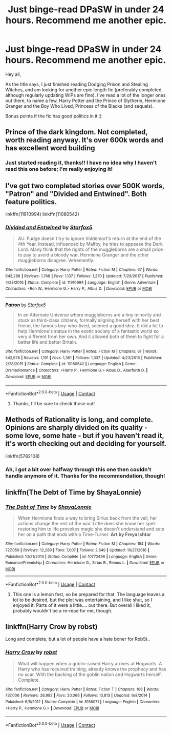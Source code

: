 #+TITLE: Just binge-read DPaSW in under 24 hours. Recommend me another epic.

* Just binge-read DPaSW in under 24 hours. Recommend me another epic.
:PROPERTIES:
:Author: Flye_Autumne
:Score: 11
:DateUnix: 1525924732.0
:DateShort: 2018-May-10
:FlairText: Request
:END:
Hey all,

As the title says, I just finished reading Dodging Prison and Stealing Witches, and am looking for another epic length fic (preferably completed, although regularly updating WIPs are fine). I've read a lot of the longer ones out there, to name a few, Harry Potter and the Prince of Slytherin, Hermione Granger and the Boy Who Lived, Princess of the Blacks (and sequels).

Bonus points if the fic has good politics in it :)


** Prince of the dark kingdom. Not completed, worth reading anyway. It's over 600k words and has excellent word building
:PROPERTIES:
:Author: ElChickenGrande
:Score: 11
:DateUnix: 1525935565.0
:DateShort: 2018-May-10
:END:

*** Just started reading it, thanks!! I have no idea why I haven't read this one before; I'm really enjoying it!
:PROPERTIES:
:Author: Flye_Autumne
:Score: 3
:DateUnix: 1525980624.0
:DateShort: 2018-May-11
:END:


** I've got two completed stories over 500K words, "Patron" and "Divided and Entwined". Both feature politics.

linkffn(11910994) linkffn(11080542)
:PROPERTIES:
:Author: Starfox5
:Score: 4
:DateUnix: 1525947206.0
:DateShort: 2018-May-10
:END:

*** [[https://www.fanfiction.net/s/11910994/1/][*/Divided and Entwined/*]] by [[https://www.fanfiction.net/u/2548648/Starfox5][/Starfox5/]]

#+begin_quote
  AU. Fudge doesn't try to ignore Voldemort's return at the end of the 4th Year. Instead, influenced by Malfoy, he tries to appease the Dark Lord. Many think that the rights of the muggleborns are a small price to pay to avoid a bloody war. Hermione Granger and the other muggleborns disagree. Vehemently.
#+end_quote

^{/Site/:} ^{fanfiction.net} ^{*|*} ^{/Category/:} ^{Harry} ^{Potter} ^{*|*} ^{/Rated/:} ^{Fiction} ^{M} ^{*|*} ^{/Chapters/:} ^{67} ^{*|*} ^{/Words/:} ^{643,288} ^{*|*} ^{/Reviews/:} ^{1,748} ^{*|*} ^{/Favs/:} ^{1,137} ^{*|*} ^{/Follows/:} ^{1,270} ^{*|*} ^{/Updated/:} ^{7/29/2017} ^{*|*} ^{/Published/:} ^{4/23/2016} ^{*|*} ^{/Status/:} ^{Complete} ^{*|*} ^{/id/:} ^{11910994} ^{*|*} ^{/Language/:} ^{English} ^{*|*} ^{/Genre/:} ^{Adventure} ^{*|*} ^{/Characters/:} ^{<Ron} ^{W.,} ^{Hermione} ^{G.>} ^{Harry} ^{P.,} ^{Albus} ^{D.} ^{*|*} ^{/Download/:} ^{[[http://www.ff2ebook.com/old/ffn-bot/index.php?id=11910994&source=ff&filetype=epub][EPUB]]} ^{or} ^{[[http://www.ff2ebook.com/old/ffn-bot/index.php?id=11910994&source=ff&filetype=mobi][MOBI]]}

--------------

[[https://www.fanfiction.net/s/11080542/1/][*/Patron/*]] by [[https://www.fanfiction.net/u/2548648/Starfox5][/Starfox5/]]

#+begin_quote
  In an Alternate Universe where muggleborns are a tiny minority and stuck as third-class citizens, formally aligning herself with her best friend, the famous boy-who-lived, seemed a good idea. It did a lot to help Hermione's status in the exotic society of a fantastic world so very different from her own. And it allowed both of them to fight for a better life and better Britain.
#+end_quote

^{/Site/:} ^{fanfiction.net} ^{*|*} ^{/Category/:} ^{Harry} ^{Potter} ^{*|*} ^{/Rated/:} ^{Fiction} ^{M} ^{*|*} ^{/Chapters/:} ^{61} ^{*|*} ^{/Words/:} ^{542,678} ^{*|*} ^{/Reviews/:} ^{1,191} ^{*|*} ^{/Favs/:} ^{1,361} ^{*|*} ^{/Follows/:} ^{1,337} ^{*|*} ^{/Updated/:} ^{4/23/2016} ^{*|*} ^{/Published/:} ^{2/28/2015} ^{*|*} ^{/Status/:} ^{Complete} ^{*|*} ^{/id/:} ^{11080542} ^{*|*} ^{/Language/:} ^{English} ^{*|*} ^{/Genre/:} ^{Drama/Romance} ^{*|*} ^{/Characters/:} ^{<Harry} ^{P.,} ^{Hermione} ^{G.>} ^{Albus} ^{D.,} ^{Aberforth} ^{D.} ^{*|*} ^{/Download/:} ^{[[http://www.ff2ebook.com/old/ffn-bot/index.php?id=11080542&source=ff&filetype=epub][EPUB]]} ^{or} ^{[[http://www.ff2ebook.com/old/ffn-bot/index.php?id=11080542&source=ff&filetype=mobi][MOBI]]}

--------------

*FanfictionBot*^{2.0.0-beta} | [[https://github.com/tusing/reddit-ffn-bot/wiki/Usage][Usage]] | [[https://www.reddit.com/message/compose?to=tusing][Contact]]
:PROPERTIES:
:Author: FanfictionBot
:Score: 1
:DateUnix: 1525947210.0
:DateShort: 2018-May-10
:END:

**** Thanks, I'll be sure to check those out!
:PROPERTIES:
:Author: Flye_Autumne
:Score: 1
:DateUnix: 1525980639.0
:DateShort: 2018-May-11
:END:


** Methods of Rationality is long, and complete. Opinions are sharply divided on its quality - some love, some hate - but if you haven't read it, it's worth checking out and deciding for yourself.

linkffn(5782108)
:PROPERTIES:
:Author: thrawnca
:Score: 3
:DateUnix: 1525956361.0
:DateShort: 2018-May-10
:END:

*** Ah, I got a bit over halfway through this one then couldn't handle anymore of it. Thanks for the recommendation, though!
:PROPERTIES:
:Author: Flye_Autumne
:Score: 3
:DateUnix: 1525980682.0
:DateShort: 2018-May-11
:END:


** linkffn(The Debt of Time by ShayaLonnie)
:PROPERTIES:
:Author: openthekey
:Score: 2
:DateUnix: 1525988025.0
:DateShort: 2018-May-11
:END:

*** [[https://www.fanfiction.net/s/10772496/1/][*/The Debt of Time/*]] by [[https://www.fanfiction.net/u/5869599/ShayaLonnie][/ShayaLonnie/]]

#+begin_quote
  When Hermione finds a way to bring Sirius back from the veil, her actions change the rest of the war. Little does she know her spell restoring him to life provokes magic she doesn't understand and sets her on a path that ends with a Time-Turner. *Art by Freya Ishtar*
#+end_quote

^{/Site/:} ^{fanfiction.net} ^{*|*} ^{/Category/:} ^{Harry} ^{Potter} ^{*|*} ^{/Rated/:} ^{Fiction} ^{M} ^{*|*} ^{/Chapters/:} ^{154} ^{*|*} ^{/Words/:} ^{727,059} ^{*|*} ^{/Reviews/:} ^{12,289} ^{*|*} ^{/Favs/:} ^{7,007} ^{*|*} ^{/Follows/:} ^{2,849} ^{*|*} ^{/Updated/:} ^{10/27/2016} ^{*|*} ^{/Published/:} ^{10/21/2014} ^{*|*} ^{/Status/:} ^{Complete} ^{*|*} ^{/id/:} ^{10772496} ^{*|*} ^{/Language/:} ^{English} ^{*|*} ^{/Genre/:} ^{Romance/Friendship} ^{*|*} ^{/Characters/:} ^{Hermione} ^{G.,} ^{Sirius} ^{B.,} ^{Remus} ^{L.} ^{*|*} ^{/Download/:} ^{[[http://www.ff2ebook.com/old/ffn-bot/index.php?id=10772496&source=ff&filetype=epub][EPUB]]} ^{or} ^{[[http://www.ff2ebook.com/old/ffn-bot/index.php?id=10772496&source=ff&filetype=mobi][MOBI]]}

--------------

*FanfictionBot*^{2.0.0-beta} | [[https://github.com/tusing/reddit-ffn-bot/wiki/Usage][Usage]] | [[https://www.reddit.com/message/compose?to=tusing][Contact]]
:PROPERTIES:
:Author: FanfictionBot
:Score: 1
:DateUnix: 1525988028.0
:DateShort: 2018-May-11
:END:

**** This one is a lemon fest, so be prepared for that. The language leaves a lot to be desired, but the plot was entertaining, and I like shut, so I enjoyed it. Parts of it were a little.... out there. But overall I liked it, probably wouldn't be a re-read for me, though.
:PROPERTIES:
:Author: medievaleagle
:Score: 1
:DateUnix: 1526089137.0
:DateShort: 2018-May-12
:END:


** linkffn(Harry Crow by robst)

Long and complete, but a lot of people have a hate boner for RobSt..
:PROPERTIES:
:Author: Wirenfeldt
:Score: -3
:DateUnix: 1525983339.0
:DateShort: 2018-May-11
:END:

*** [[https://www.fanfiction.net/s/8186071/1/][*/Harry Crow/*]] by [[https://www.fanfiction.net/u/1451358/robst][/robst/]]

#+begin_quote
  What will happen when a goblin-raised Harry arrives at Hogwarts. A Harry who has received training, already knows the prophecy and has no scar. With the backing of the goblin nation and Hogwarts herself. Complete.
#+end_quote

^{/Site/:} ^{fanfiction.net} ^{*|*} ^{/Category/:} ^{Harry} ^{Potter} ^{*|*} ^{/Rated/:} ^{Fiction} ^{T} ^{*|*} ^{/Chapters/:} ^{106} ^{*|*} ^{/Words/:} ^{737,006} ^{*|*} ^{/Reviews/:} ^{26,992} ^{*|*} ^{/Favs/:} ^{20,066} ^{*|*} ^{/Follows/:} ^{13,813} ^{*|*} ^{/Updated/:} ^{6/8/2014} ^{*|*} ^{/Published/:} ^{6/5/2012} ^{*|*} ^{/Status/:} ^{Complete} ^{*|*} ^{/id/:} ^{8186071} ^{*|*} ^{/Language/:} ^{English} ^{*|*} ^{/Characters/:} ^{<Harry} ^{P.,} ^{Hermione} ^{G.>} ^{*|*} ^{/Download/:} ^{[[http://www.ff2ebook.com/old/ffn-bot/index.php?id=8186071&source=ff&filetype=epub][EPUB]]} ^{or} ^{[[http://www.ff2ebook.com/old/ffn-bot/index.php?id=8186071&source=ff&filetype=mobi][MOBI]]}

--------------

*FanfictionBot*^{2.0.0-beta} | [[https://github.com/tusing/reddit-ffn-bot/wiki/Usage][Usage]] | [[https://www.reddit.com/message/compose?to=tusing][Contact]]
:PROPERTIES:
:Author: FanfictionBot
:Score: 1
:DateUnix: 1525983355.0
:DateShort: 2018-May-11
:END:
